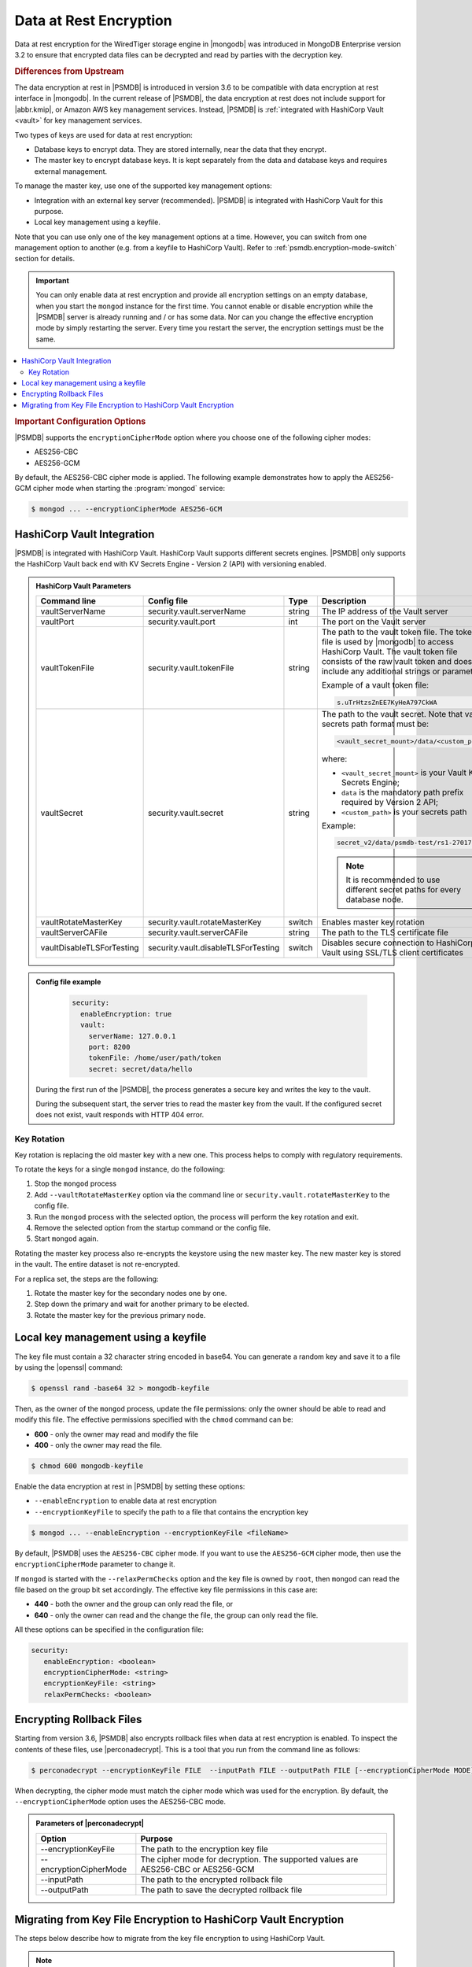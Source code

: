 .. _psmdb.data-at-rest-encryption:

================================================================================
Data at Rest Encryption
================================================================================

Data at rest encryption for the WiredTiger storage engine in |mongodb| was
introduced in |mongodb-enterprise| version 3.2 to ensure that encrypted data
files can be decrypted and read by parties with the decryption key.

.. rubric:: Differences from Upstream

The |feature| in |PSMDB| is introduced in version 3.6 to be compatible with
|feature| interface in |mongodb|. In the current release of |PSMDB|, the |feature| does
not include support for |abbr.kmip|, or |amazon-aws| key management
services. Instead, |PSMDB| is :ref:`integrated with HashiCorp Vault <vault>` for key management services. 

Two types of keys are used for data at rest encryption:

* Database keys to encrypt data. They are stored internally, near the data that they encrypt. 
* The master key to encrypt database keys. It is kept separately from the data and database keys and requires external management.

To manage the master key, use one of the supported key management options:

- Integration with an external key server (recommended). |PSMDB| is integrated with |vault| for this purpose. 
- Local key management using a keyfile.

Note that you can use only one of the key management options at a time. However, you can switch from one management option to another (e.g. from a keyfile to |vault|). Refer to :ref:`psmdb.encryption-mode-switch` section for details.

.. important::

   You can only enable data at rest encryption and provide all encryption settings on an empty database, when you start the ``mongod`` instance for the first time. You cannot enable or disable encryption while the |PSMDB| server is already running and / or has some data. Nor can you change the effective encryption mode by simply restarting the server. Every time you restart the server, the encryption settings must be the same.

.. contents::
   :local:

.. rubric:: Important Configuration Options

|PSMDB| supports the ``encryptionCipherMode`` option where you choose one of the following cipher modes:

- |mode.cbc|
- |mode.gcm|

By default, the |mode.cbc| cipher mode is applied. The following example
demonstrates how to apply the |mode.gcm| cipher mode when starting the
:program:`mongod` service:

.. code-block:: bash

   $ mongod ... --encryptionCipherMode AES256-GCM

.. seealso::

   |mongodb| Documentation: encryptionCipherMode Option
      https://docs.mongodb.com/manual/reference/program/mongod/#cmdoption-mongod-encryptionciphermode

.. _vault:

|vault| Integration
=================================================================

|PSMDB| is integrated with |vault|. |vault| supports different secrets engines. |PSMDB| only supports the |vault|
back end with KV Secrets Engine - Version 2 (API)
with versioning enabled.

.. seealso::

    Percona Blog: Using Vault to Store the Master Key for Data at Rest Encryption on |PSMDB|
        https://www.percona.com/blog/2020/04/21/using-vault-to-store-the-master-key-for-data-at-rest-encryption-on-percona-server-for-mongodb/

    How to configure the KV Engine:
        https://www.vaultproject.io/api/secret/kv/kv-v2.html

.. admonition:: |vault| Parameters

   .. list-table::
      :widths: 25 25 15 35
      :header-rows: 1
   
      * - Command line
        - Config file
        - Type
        - Description
      * - vaultServerName
        - security.vault.serverName
        - string
        - The IP address of the Vault server
      * - vaultPort
        - security.vault.port
        - int
        - The port on the Vault server
      * - vaultTokenFile
        - security.vault.tokenFile
        - string
        - The path to the vault token file. The token file is used by |mongodb| to access |vault|. The vault token file consists of the raw vault token and does not include any additional strings or parameters.
             
          Example of a vault token file:

          .. code-block:: text

             s.uTrHtzsZnEE7KyHeA797CkWA

      * - vaultSecret
        - security.vault.secret
        - string
        - The path to the vault secret. Note that vault secrets path format must be:

          .. code-block:: text

             <vault_secret_mount>/data/<custom_path>

          where:

          * ``<vault_secret_mount>`` is your Vault KV Secrets Engine;
          * ``data`` is the mandatory path prefix required by Version 2 API;
          * ``<custom_path>`` is your secrets path

          Example:

          .. code-block:: text

             secret_v2/data/psmdb-test/rs1-27017

          .. note::

             It is recommended to use different secret paths for every database node.
           
      * - vaultRotateMasterKey
        - security.vault.rotateMasterKey
        - switch
        - Enables master key rotation
      * - vaultServerCAFile
        - security.vault.serverCAFile
        - string
        - The path to the TLS certificate file
      * - vaultDisableTLSForTesting
        - security.vault.disableTLSForTesting
        - switch
        - Disables secure connection to |vault| using SSL/TLS client certificates

.. admonition:: Config file example

   .. code-block:: yaml

      security:
        enableEncryption: true
        vault:
          serverName: 127.0.0.1
          port: 8200
          tokenFile: /home/user/path/token
          secret: secret/data/hello

 During the first run of the |PSMDB|, the process generates a secure key and writes the key to the vault. 

 During the subsequent start, the server tries to read the master key from the vault. If the configured secret does not exist, vault responds with HTTP 404 error.

Key Rotation
--------------

Key rotation is replacing the old master key with a new one. This process helps to comply with regulatory requirements.

To rotate the keys for a single ``mongod`` instance, do the following:

1. Stop the ``mongod`` process
#. Add ``--vaultRotateMasterKey`` option via the command line or ``security.vault.rotateMasterKey`` to the config file.
#. Run the ``mongod`` process with the selected option, the process will perform the key rotation and exit.
#. Remove the selected option from the startup command or the config file.
#. Start ``mongod`` again.

Rotating the master key process also re-encrypts the keystore using the new master key. The new master key is stored in the vault. The entire dataset is not re-encrypted.

For a replica set, the steps are the following:

1. Rotate the master key for the secondary nodes one by one.
2. Step down the primary and wait for another primary to be elected.
3. Rotate the master key for the previous primary node.

Local key management using a keyfile
====================================

The key file must contain a 32 character string encoded in base64. You can generate a random
key and save it to a file by using the |openssl| command:

.. code-block:: bash

   $ openssl rand -base64 32 > mongodb-keyfile

Then, as the owner of the ``mongod`` process, update the file permissions: only
the owner should be able to read and modify this file. The effective permissions
specified with the ``chmod`` command can be:

* **600** - only the owner may read and modify the file
* **400** - only the owner may read the file.

.. code-block:: bash

   $ chmod 600 mongodb-keyfile

Enable the |feature| in |PSMDB| by setting these options:

- ``--enableEncryption`` to enable data at rest encryption
- ``--encryptionKeyFile`` to specify the path to a file that contains the encryption key

.. code-block:: bash

   $ mongod ... --enableEncryption --encryptionKeyFile <fileName>

By default, |PSMDB| uses the ``AES256-CBC`` cipher mode. If you want to use the ``AES256-GCM`` cipher mode, then use the ``encryptionCipherMode`` parameter to change it. 

If ``mongod`` is started with the ``--relaxPermChecks`` option and the key file
is owned by ``root``, then ``mongod`` can read the file based on the
group bit set accordingly. The effective key file permissions in this
case are:

- **440** - both the owner and the group can only read the file, or
- **640** - only the owner can read and the change the file, the group can only read the file.

.. seealso::

   |mongodb| Documentation: Configure Encryption
      https://docs.mongodb.com/manual/tutorial/configure-encryption/#local-key-management

   |Percona| Blog: WiredTiger Encryption at Rest with Percona Server for MongoDB
      https://www.percona.com/blog/2018/11/01/wiredtiger-encryption-at-rest-percona-server-for-mongodb/
 
All these options can be specified in the configuration file:

.. code-block:: yaml

   security:
      enableEncryption: <boolean>
      encryptionCipherMode: <string>
      encryptionKeyFile: <string>
      relaxPermChecks: <boolean>

.. seealso::

   |mongodb| Documentation: How to set options in a configuration file
      https://docs.mongodb.com/manual/reference/configuration-options/index.html#configuration-file


Encrypting Rollback Files
============================================================================

Starting from version 3.6, |PSMDB| also encrypts rollback files when data at
rest encryption is enabled. To inspect the contents of these files, use
|perconadecrypt|. This is a tool that you run from the command line as follows:

.. code-block:: bash

   $ perconadecrypt --encryptionKeyFile FILE  --inputPath FILE --outputPath FILE [--encryptionCipherMode MODE]

When decrypting, the cipher mode must match the cipher mode which was used for
the encryption. By default, the |opt.encryption-cipher-mode| option uses the
|mode.cbc| mode.

.. admonition:: Parameters of |perconadecrypt|

   ========================  ==================================================================================
   Option                    Purpose
   ========================  ==================================================================================
   --encryptionKeyFile       The path to the encryption key file
   --encryptionCipherMode    The cipher mode for decryption. The supported values are |mode.cbc| or |mode.gcm|
   --inputPath               The path to the encrypted rollback file
   --outputPath              The path to save the decrypted rollback file
   ========================  ==================================================================================

.. _psmdb.encryption-mode-switch:

Migrating from Key File Encryption to |vault| Encryption
========================================================

The steps below describe how to migrate from the key file encryption to using  |vault|.

.. note::

   This is a simple guideline and it should be used for testing purposes only. We recommend to use Percona Consulting Services to assist you with migration in production environment.

.. rubric:: Assumptions

We assume that you have installed and configured the vault server and enabled the KV Secrets Engine as the secrets storage for it. 

#. Stop ``mongod``.
   
   .. code-block:: bash
  
      $ sudo systemctl stop mongod

#. Insert the key from keyfile into the |vault| server to the desired secret
   path.

   .. code-block:: bash
   
      # Retrieve the key value from the keyfile
      $ sudo cat /data/key/mongodb.key
      d0JTFcePmvROyLXwCbAH8fmiP/ZRm0nYbeJDMGaI7Zw=
      # Insert the key into vault
      $ vault kv put secret/dc/psmongodb1 value=d0JTFcePmvROyLXwCbAH8fmiP/ZRm0nYbeJDMGaI7Zw=

   .. note::
  
      Vault KV Secrets Engine uses different read and write secrets paths. To insert data to vault, specify the secret path without the ``data/`` prefix. 

#. Edit the configuration file to provision the |vault| configuration options instead of the key file encryption options.
   
   .. code-block:: yaml
   
      security:
         enableEncryption: true
         vault:
            serverName: 10.0.2.15
            port: 8200
            secret: secret/data/dc/psmongodb1
            tokenFile: /etc/mongodb/token
            serverCAFile: /etc/mongodb/vault.crt

#. Start the ``mongod`` service

   .. code-block:: bash
   
      $ sudo systemctl start mongod


.. |openssl| replace:: :program:`openssl`
.. |mongodb-enterprise| replace:: MongoDB Enterprise
.. |feature| replace:: data encryption at rest
.. |abbr.kmip| replace:: :abbr:`KMIP (Key Management Interoperability Protocol)`
.. |vault| replace:: HashiCorp Vault
.. |amazon-aws| replace:: Amazon AWS
.. |mode.cbc| replace:: AES256-CBC
.. |mode.gcm| replace:: AES256-GCM
.. |perconadecrypt| replace:: :program:`perconadecrypt`
.. |opt.encryption-cipher-mode| replace:: ``--encryptionCipherMode``
